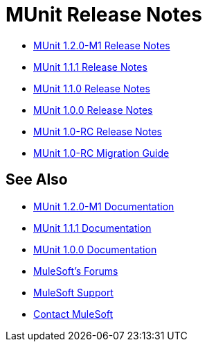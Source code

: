 = MUnit Release Notes
:keywords: munit, testing, unit testing, release notes

* link:/release-notes/munit-1.2.0-m1-release-notes[MUnit 1.2.0-M1 Release Notes]
* link:/release-notes/munit-1.1.1-release-notes[MUnit 1.1.1 Release Notes]
* link:/release-notes/munit-1.1.0-release-notes[MUnit 1.1.0 Release Notes]
* link:/release-notes/munit-1.0.0-release-notes[MUnit 1.0.0 Release Notes]
* link:/release-notes/munit-1.0-rc-release-notes[MUnit 1.0-RC Release Notes]
* link:/munit/v/1.0.0[MUnit 1.0-RC Migration Guide]

== See Also

* link:/munit/v/1.2.0[MUnit 1.2.0-M1 Documentation]
* link:/munit/v/1.1.1[MUnit 1.1.1 Documentation]
* link:/munit/v/1.0.0[MUnit 1.0.0 Documentation]
* link:http://forums.mulesoft.com[MuleSoft's Forums]
* link:https://www.mulesoft.com/support-and-services/mule-esb-support-license-subscription[MuleSoft Support]
* mailto:support@mulesoft.com[Contact MuleSoft]
